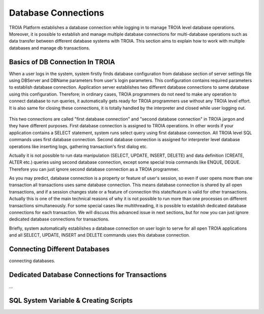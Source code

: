 

====================
Database Connections
====================

TROIA Platform establishes a database connection while logging in to manage TROIA level database operations. Moreover, it is possible to establish and manage multiple database connections for multi-database operations such as data transfer between different database systems with TROIA. This section aims to explain how to work with multiple databases and manage db transactions.


Basics of DB Connection In TROIA
--------------------------------

When a user logs in the system, system firstly finds database configuration from database section of server settings file using DBServer and DBName parameters from user's login parameters. This configuration contains required parameters to establish database connection. Application server establishes two different database connections to same database using this configuration. Therefore; in ordinary cases, TROIA programmers do not need to make any operation to connect database to run queries, it automatically gets ready for TROIA programmers use without any TROIA level effort. It is also same for closing these connections, it is totally handled by the interpreter and closed while user logging out.


.. figure:: images/database/db-connection.png
   :width: 574 px
   :target: images/platformbasics/db-connection.png
   :align: center


This two connections are called "first database connection" and "second database connection" in TROIA jargon and they have different purposes. First database connection is assigned to TROIA operations. In other words if your application contains a SELECT statement, system runs select query using first database connection. All TROIA level SQL commands uses first database connection. Second database connection is assigned for interpreter level database operations like inserting logs, gathering transaction's first dialog etc. 

Actually it is not possible to run data manipulation (SELECT, UPDATE, INSERT, DELETE) and data definition (CREATE, ALTER etc.) queries using second database connection, except some special troia commands like ENQUE, DEQUE. Therefore you can just ignore second database connection as a TROIA programmer.



As you may predict, database connection is a property or feature of user's session, so even if user opens more than one transaction all transactions uses same database connection. This means database connection is shared by all open transactions, and if a session changes state or a feature of connection this state/feature is valid for other transactions. Actually this is one of the main technical reasons of why it is not possible to run more than one processes on different transactions simultaneously. For some special cases like multithreading, it is possible to establish dedicated database connections for each transaction. We will discuss this advanced issue in next sections, but for now you can just ignore dedicated database connections for transactions.

Briefly, system automatically establishes a database connection on user login to serve for all open TROIA applications and all SELECT, UPDATE, INSERT and DELETE commands uses this database connection.




Connecting Different Databases
------------------------------

connecting databases.


Dedicated Database Connections for Transactions
-----------------------------------------------

...


SQL System Variable & Creating Scripts
--------------------------------------

..



